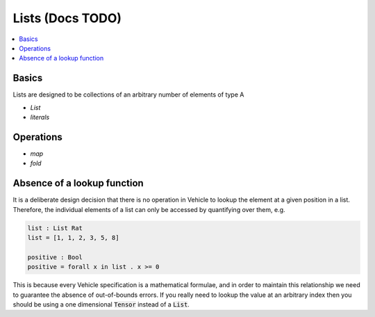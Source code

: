 Lists (Docs TODO)
=================

.. contents::
   :depth: 1
   :local:

Basics
------

Lists are designed to be collections of an arbitrary number of elements of type A

- `List`
- `literals`

Operations
----------

- `map`
- `fold`

Absence of a lookup function
----------------------------

It is a deliberate design decision that there is no operation in Vehicle to
lookup the element at a given position in a list.
Therefore, the individual elements of a list can only be accessed by
quantifying over them, e.g.

.. code-block:: agda

   list : List Rat
   list = [1, 1, 2, 3, 5, 8]

   positive : Bool
   positive = forall x in list . x >= 0

This is because every Vehicle specification is a mathematical formulae, and in
order to maintain this relationship we need to guarantee the absence of
out-of-bounds errors.
If you really need to lookup the value at an arbitrary index then you should be
using a one dimensional :code:`Tensor` instead of a :code:`List`.